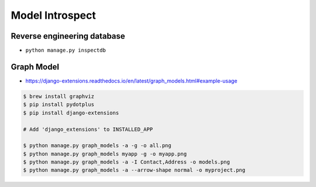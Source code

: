 Model Introspect
================


Reverse engineering database
----------------------------
* ``python manage.py inspectdb``


Graph Model
-----------
* https://django-extensions.readthedocs.io/en/latest/graph_models.html#example-usage

.. code-block:: console

    $ brew install graphviz
    $ pip install pydotplus
    $ pip install django-extensions

    # Add 'django_extensions' to INSTALLED_APP

    $ python manage.py graph_models -a -g -o all.png
    $ python manage.py graph_models myapp -g -o myapp.png
    $ python manage.py graph_models -a -I Contact,Address -o models.png
    $ python manage.py graph_models -a --arrow-shape normal -o myproject.png
